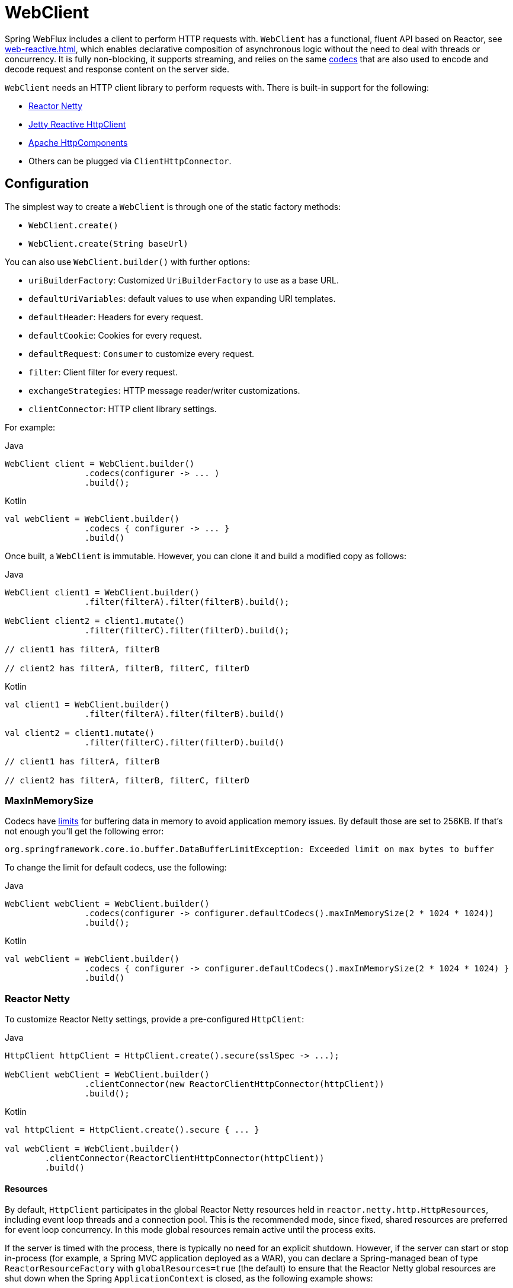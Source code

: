 [[webflux-client]]
= WebClient

Spring WebFlux includes a client to perform HTTP requests with. `WebClient` has a
functional, fluent API based on Reactor, see <<web-reactive.adoc#webflux-reactive-libraries>>,
which enables declarative composition of asynchronous logic without the need to deal with
threads or concurrency. It is fully non-blocking, it supports streaming, and relies on
the same <<web-reactive.adoc#webflux-codecs, codecs>> that are also used to encode and
decode request and response content on the server side.

`WebClient` needs an HTTP client library to perform requests with. There is built-in
support for the following:

* https://github.com/reactor/reactor-netty[Reactor Netty]
* https://github.com/jetty-project/jetty-reactive-httpclient[Jetty Reactive HttpClient]
* https://hc.apache.org/index.html[Apache HttpComponents]
* Others can be plugged via `ClientHttpConnector`.




[[webflux-client-builder]]
== Configuration

The simplest way to create a `WebClient` is through one of the static factory methods:

* `WebClient.create()`
* `WebClient.create(String baseUrl)`

You can also use `WebClient.builder()` with further options:

* `uriBuilderFactory`: Customized `UriBuilderFactory` to use as a base URL.
* `defaultUriVariables`: default values to use when expanding URI templates.
* `defaultHeader`: Headers for every request.
* `defaultCookie`: Cookies for every request.
* `defaultRequest`: `Consumer` to customize every request.
* `filter`: Client filter for every request.
* `exchangeStrategies`: HTTP message reader/writer customizations.
* `clientConnector`: HTTP client library settings.

For example:

[source,java,indent=0,subs="verbatim,quotes",role="primary"]
.Java
----
	WebClient client = WebClient.builder()
			.codecs(configurer -> ... )
			.build();
----
[source,kotlin,indent=0,subs="verbatim,quotes",role="secondary"]
.Kotlin
----
	val webClient = WebClient.builder()
			.codecs { configurer -> ... }
			.build()
----

Once built, a `WebClient` is immutable. However, you can clone it and build a
modified copy as follows:

[source,java,indent=0,subs="verbatim,quotes",role="primary"]
.Java
----
	WebClient client1 = WebClient.builder()
			.filter(filterA).filter(filterB).build();

	WebClient client2 = client1.mutate()
			.filter(filterC).filter(filterD).build();

	// client1 has filterA, filterB

	// client2 has filterA, filterB, filterC, filterD
----
[source,kotlin,indent=0,subs="verbatim,quotes",role="secondary"]
.Kotlin
----
	val client1 = WebClient.builder()
			.filter(filterA).filter(filterB).build()

	val client2 = client1.mutate()
			.filter(filterC).filter(filterD).build()

	// client1 has filterA, filterB

	// client2 has filterA, filterB, filterC, filterD
----

[[webflux-client-builder-maxinmemorysize]]
=== MaxInMemorySize

Codecs have <<web-reactive.adoc#webflux-codecs-limits,limits>> for buffering data in
memory to avoid application memory issues. By default those are set to 256KB.
If that's not enough you'll get the following error:

----
org.springframework.core.io.buffer.DataBufferLimitException: Exceeded limit on max bytes to buffer
----

To change the limit for default codecs, use the following:

[source,java,indent=0,subs="verbatim,quotes",role="primary"]
.Java
----
	WebClient webClient = WebClient.builder()
			.codecs(configurer -> configurer.defaultCodecs().maxInMemorySize(2 * 1024 * 1024))
			.build();
----
[source,kotlin,indent=0,subs="verbatim,quotes",role="secondary"]
.Kotlin
----
	val webClient = WebClient.builder()
			.codecs { configurer -> configurer.defaultCodecs().maxInMemorySize(2 * 1024 * 1024) }
			.build()
----



[[webflux-client-builder-reactor]]
=== Reactor Netty

To customize Reactor Netty settings, provide a pre-configured `HttpClient`:

[source,java,indent=0,subs="verbatim,quotes",role="primary"]
.Java
----
	HttpClient httpClient = HttpClient.create().secure(sslSpec -> ...);

	WebClient webClient = WebClient.builder()
			.clientConnector(new ReactorClientHttpConnector(httpClient))
			.build();
----
[source,kotlin,indent=0,subs="verbatim,quotes",role="secondary"]
.Kotlin
----
	val httpClient = HttpClient.create().secure { ... }

	val webClient = WebClient.builder()
		.clientConnector(ReactorClientHttpConnector(httpClient))
		.build()
----


[[webflux-client-builder-reactor-resources]]
==== Resources

By default, `HttpClient` participates in the global Reactor Netty resources held in
`reactor.netty.http.HttpResources`, including event loop threads and a connection pool.
This is the recommended mode, since fixed, shared resources are preferred for event loop
concurrency. In this mode global resources remain active until the process exits.

If the server is timed with the process, there is typically no need for an explicit
shutdown. However, if the server can start or stop in-process (for example, a Spring MVC
application deployed as a WAR), you can declare a Spring-managed bean of type
`ReactorResourceFactory` with `globalResources=true` (the default) to ensure that the Reactor
Netty global resources are shut down when the Spring `ApplicationContext` is closed,
as the following example shows:

[source,java,indent=0,subs="verbatim,quotes",role="primary"]
.Java
----
	@Bean
	public ReactorResourceFactory reactorResourceFactory() {
		return new ReactorResourceFactory();
	}
----
[source,kotlin,indent=0,subs="verbatim,quotes",role="secondary"]
.Kotlin
----
	@Bean
	fun reactorResourceFactory() = ReactorResourceFactory()
----

You can also choose not to participate in the global Reactor Netty resources. However,
in this mode, the burden is on you to ensure that all Reactor Netty client and server
instances use shared resources, as the following example shows:

[source,java,indent=0,subs="verbatim,quotes",role="primary"]
.Java
----
	@Bean
	public ReactorResourceFactory resourceFactory() {
		ReactorResourceFactory factory = new ReactorResourceFactory();
		factory.setUseGlobalResources(false); // <1>
		return factory;
	}

	@Bean
	public WebClient webClient() {

		Function<HttpClient, HttpClient> mapper = client -> {
			// Further customizations...
		};

		ClientHttpConnector connector =
				new ReactorClientHttpConnector(resourceFactory(), mapper); // <2>

		return WebClient.builder().clientConnector(connector).build(); // <3>
	}
----
<1> Create resources independent of global ones.
<2> Use the `ReactorClientHttpConnector` constructor with resource factory.
<3> Plug the connector into the `WebClient.Builder`.

[source,kotlin,indent=0,subs="verbatim,quotes",role="secondary"]
.Kotlin
----
	@Bean
	fun resourceFactory() = ReactorResourceFactory().apply {
		isUseGlobalResources = false // <1>
	}

	@Bean
	fun webClient(): WebClient {

		val mapper: (HttpClient) -> HttpClient = {
			// Further customizations...
		}

		val connector = ReactorClientHttpConnector(resourceFactory(), mapper) // <2>

		return WebClient.builder().clientConnector(connector).build() // <3>
	}
----
<1> Create resources independent of global ones.
<2> Use the `ReactorClientHttpConnector` constructor with resource factory.
<3> Plug the connector into the `WebClient.Builder`.


[[webflux-client-builder-reactor-timeout]]
==== Timeouts

To configure a connection timeout:

[source,java,indent=0,subs="verbatim,quotes",role="primary"]
.Java
----
	import io.netty.channel.ChannelOption;

	HttpClient httpClient = HttpClient.create()
			.option(ChannelOption.CONNECT_TIMEOUT_MILLIS, 10000);

	WebClient webClient = WebClient.builder()
			.clientConnector(new ReactorClientHttpConnector(httpClient))
			.build();
----
[source,kotlin,indent=0,subs="verbatim,quotes",role="secondary"]
.Kotlin
----
	import io.netty.channel.ChannelOption

	val httpClient = HttpClient.create()
			.option(ChannelOption.CONNECT_TIMEOUT_MILLIS, 10000);

	val webClient = WebClient.builder()
			.clientConnector(ReactorClientHttpConnector(httpClient))
			.build();
----

To configure a read or write timeout:

[source,java,indent=0,subs="verbatim,quotes",role="primary"]
.Java
----
	import io.netty.handler.timeout.ReadTimeoutHandler;
	import io.netty.handler.timeout.WriteTimeoutHandler;

	HttpClient httpClient = HttpClient.create()
			.doOnConnected(conn -> conn
					.addHandlerLast(new ReadTimeoutHandler(10))
					.addHandlerLast(new WriteTimeoutHandler(10)));

	// Create WebClient...

----
[source,kotlin,indent=0,subs="verbatim,quotes",role="secondary"]
.Kotlin
----
	import io.netty.handler.timeout.ReadTimeoutHandler
	import io.netty.handler.timeout.WriteTimeoutHandler

	val httpClient = HttpClient.create()
			.doOnConnected { conn -> conn
					.addHandlerLast(ReadTimeoutHandler(10))
					.addHandlerLast(WriteTimeoutHandler(10))
			}

	// Create WebClient...
----

To configure a response timeout for all requests:

[source,java,indent=0,subs="verbatim,quotes",role="primary"]
.Java
----
	HttpClient httpClient = HttpClient.create()
			.responseTimeout(Duration.ofSeconds(2));

	// Create WebClient...
----
[source,kotlin,indent=0,subs="verbatim,quotes",role="secondary"]
.Kotlin
----
	val httpClient = HttpClient.create()
			.responseTimeout(Duration.ofSeconds(2));

	// Create WebClient...
----

To configure a response timeout for a specific request:

[source,java,indent=0,subs="verbatim,quotes",role="primary"]
.Java
----
	WebClient.create().get()
			.uri("https://example.org/path")
			.httpRequest(httpRequest -> {
				HttpClientRequest reactorRequest = httpRequest.getNativeRequest();
				reactorRequest.responseTimeout(Duration.ofSeconds(2));
			})
			.retrieve()
			.bodyToMono(String.class);
----
[source,kotlin,indent=0,subs="verbatim,quotes",role="secondary"]
.Kotlin
----
	WebClient.create().get()
			.uri("https://example.org/path")
			.httpRequest { httpRequest: ClientHttpRequest ->
				val reactorRequest = httpRequest.getNativeRequest<HttpClientRequest>()
				reactorRequest.responseTimeout(Duration.ofSeconds(2))
			}
			.retrieve()
			.bodyToMono(String::class.java)
----



[[webflux-client-builder-jetty]]
=== Jetty

The following example shows how to customize Jetty `HttpClient` settings:

[source,java,indent=0,subs="verbatim,quotes",role="primary"]
.Java
----
	HttpClient httpClient = new HttpClient();
	httpClient.setCookieStore(...);

	WebClient webClient = WebClient.builder()
			.clientConnector(new JettyClientHttpConnector(httpClient))
			.build();
----
[source,kotlin,indent=0,subs="verbatim,quotes",role="secondary"]
.Kotlin
----
	val httpClient = HttpClient()
	httpClient.cookieStore = ...

	val webClient = WebClient.builder()
			.clientConnector(JettyClientHttpConnector(httpClient))
			.build();
----

By default, `HttpClient` creates its own resources (`Executor`, `ByteBufferPool`, `Scheduler`),
which remain active until the process exits or `stop()` is called.

You can share resources between multiple instances of the Jetty client (and server) and
ensure that the resources are shut down when the Spring `ApplicationContext` is closed by
declaring a Spring-managed bean of type `JettyResourceFactory`, as the following example
shows:

[source,java,indent=0,subs="verbatim,quotes",role="primary"]
.Java
----
	@Bean
	public JettyResourceFactory resourceFactory() {
		return new JettyResourceFactory();
	}

	@Bean
	public WebClient webClient() {

		HttpClient httpClient = new HttpClient();
		// Further customizations...
		
		ClientHttpConnector connector =
				new JettyClientHttpConnector(httpClient, resourceFactory()); <1>

		return WebClient.builder().clientConnector(connector).build(); <2>
	}
----
<1> Use the `JettyClientHttpConnector` constructor with resource factory.
<2> Plug the connector into the `WebClient.Builder`.

[source,kotlin,indent=0,subs="verbatim,quotes",role="secondary"]
.Kotlin
----
	@Bean
	fun resourceFactory() = JettyResourceFactory()

	@Bean
	fun webClient(): WebClient {

		val httpClient = HttpClient()
		// Further customizations...
			
		val connector = JettyClientHttpConnector(httpClient, resourceFactory()) // <1>

		return WebClient.builder().clientConnector(connector).build() // <2>
	}
----
<1> Use the `JettyClientHttpConnector` constructor with resource factory.
<2> Plug the connector into the `WebClient.Builder`.



[[webflux-client-builder-http-components]]
=== HttpComponents

The following example shows how to customize Apache HttpComponents `HttpClient` settings:

[source,java,indent=0,subs="verbatim,quotes",role="primary"]
.Java
----
	HttpAsyncClientBuilder clientBuilder = HttpAsyncClients.custom();
	clientBuilder.setDefaultRequestConfig(...);
	CloseableHttpAsyncClient client = clientBuilder.build();
	ClientHttpConnector connector = new HttpComponentsClientHttpConnector(client);

	WebClient webClient = WebClient.builder().clientConnector(connector).build();
----
[source,kotlin,indent=0,subs="verbatim,quotes",role="secondary"]
.Kotlin
----
	val client = HttpAsyncClients.custom().apply {
		setDefaultRequestConfig(...)
	}.build()
	val connector = HttpComponentsClientHttpConnector(client)
	val webClient = WebClient.builder().clientConnector(connector).build()
----


[[webflux-client-retrieve]]
== `retrieve()`

The `retrieve()` method can be used to declare how to extract the response. For example:

[source,java,indent=0,subs="verbatim,quotes",role="primary"]
.Java
----
	WebClient client = WebClient.create("https://example.org");

	Mono<ResponseEntity<Person>> result = client.get()
			.uri("/persons/{id}", id).accept(MediaType.APPLICATION_JSON)
			.retrieve()
			.toEntity(Person.class);
----
[source,kotlin,indent=0,subs="verbatim,quotes",role="secondary"]
.Kotlin
----
	val client = WebClient.create("https://example.org")

	val result = client.get()
			.uri("/persons/{id}", id).accept(MediaType.APPLICATION_JSON)
			.retrieve()
			.toEntity<Person>().awaitSingle()
----

Or to get only the body:

[source,java,indent=0,subs="verbatim,quotes",role="primary"]
.Java
----
	WebClient client = WebClient.create("https://example.org");

	Mono<Person> result = client.get()
			.uri("/persons/{id}", id).accept(MediaType.APPLICATION_JSON)
			.retrieve()
			.bodyToMono(Person.class);
----
[source,kotlin,indent=0,subs="verbatim,quotes",role="secondary"]
.Kotlin
----
	val client = WebClient.create("https://example.org")

	val result = client.get()
			.uri("/persons/{id}", id).accept(MediaType.APPLICATION_JSON)
			.retrieve()
			.awaitBody<Person>()
----

To get a stream of decoded objects:

[source,java,indent=0,subs="verbatim,quotes",role="primary"]
.Java
----
	Flux<Quote> result = client.get()
			.uri("/quotes").accept(MediaType.TEXT_EVENT_STREAM)
			.retrieve()
			.bodyToFlux(Quote.class);
----
[source,kotlin,indent=0,subs="verbatim,quotes",role="secondary"]
.Kotlin
----
	val result = client.get()
			.uri("/quotes").accept(MediaType.TEXT_EVENT_STREAM)
			.retrieve()
			.bodyToFlow<Quote>()
----

By default, 4xx or 5xx responses result in an `WebClientResponseException`, including
sub-classes for specific HTTP status codes. To customize the handling of error
responses, use `onStatus` handlers as follows:

[source,java,indent=0,subs="verbatim,quotes",role="primary"]
.Java
----
	Mono<Person> result = client.get()
			.uri("/persons/{id}", id).accept(MediaType.APPLICATION_JSON)
			.retrieve()
			.onStatus(HttpStatus::is4xxClientError, response -> ...)
			.onStatus(HttpStatus::is5xxServerError, response -> ...)
			.bodyToMono(Person.class);
----
[source,kotlin,indent=0,subs="verbatim,quotes",role="secondary"]
.Kotlin
----
	val result = client.get()
			.uri("/persons/{id}", id).accept(MediaType.APPLICATION_JSON)
			.retrieve()
			.onStatus(HttpStatus::is4xxClientError) { ... }
			.onStatus(HttpStatus::is5xxServerError) { ... }
			.awaitBody<Person>()
----




[[webflux-client-exchange]]
== Exchange

The `exchangeToMono()` and `exchangeToFlux()` methods (or `awaitExchange { }` and `exchangeToFlow { }` in Kotlin)
are useful for more advanced cases that require more control, such as to decode the response differently
depending on the response status:

[source,java,indent=0,subs="verbatim,quotes",role="primary"]
.Java
----
	Mono<Person> entityMono = client.get()
			.uri("/persons/1")
			.accept(MediaType.APPLICATION_JSON)
			.exchangeToMono(response -> {
				if (response.statusCode().equals(HttpStatus.OK)) {
					return response.bodyToMono(Person.class);
				}
				else {
					// Turn to error
					return response.createException().flatMap(Mono::error);
				}
			});
----
[source,kotlin,indent=0,subs="verbatim,quotes",role="secondary"]
.Kotlin
----
val entity = client.get()
  .uri("/persons/1")
  .accept(MediaType.APPLICATION_JSON)
  .awaitExchange {
		if (response.statusCode() == HttpStatus.OK) {
			 return response.awaitBody<Person>()
		}
		else {
			 throw response.createExceptionAndAwait()
		}
  }
----

When using the above, after the returned `Mono` or `Flux` completes, the response body
is checked and if not consumed it is released to prevent memory and connection leaks.
Therefore the response cannot be decoded further downstream. It is up to the provided
function to declare how to decode the response if needed.




[[webflux-client-body]]
== Request Body

The request body can be encoded from any asynchronous type handled by `ReactiveAdapterRegistry`,
like `Mono` or Kotlin Coroutines `Deferred` as the following example shows:

[source,java,indent=0,subs="verbatim,quotes",role="primary"]
.Java
----
	Mono<Person> personMono = ... ;

	Mono<Void> result = client.post()
			.uri("/persons/{id}", id)
			.contentType(MediaType.APPLICATION_JSON)
			.body(personMono, Person.class)
			.retrieve()
			.bodyToMono(Void.class);
----
[source,kotlin,indent=0,subs="verbatim,quotes",role="secondary"]
.Kotlin
----
	val personDeferred: Deferred<Person> = ...

	client.post()
			.uri("/persons/{id}", id)
			.contentType(MediaType.APPLICATION_JSON)
			.body<Person>(personDeferred)
			.retrieve()
			.awaitBody<Unit>()
----

You can also have a stream of objects be encoded, as the following example shows:

[source,java,indent=0,subs="verbatim,quotes",role="primary"]
.Java
----
	Flux<Person> personFlux = ... ;

	Mono<Void> result = client.post()
			.uri("/persons/{id}", id)
			.contentType(MediaType.APPLICATION_STREAM_JSON)
			.body(personFlux, Person.class)
			.retrieve()
			.bodyToMono(Void.class);
----
[source,kotlin,indent=0,subs="verbatim,quotes",role="secondary"]
.Kotlin
----
	val people: Flow<Person> = ...

	client.post()
			.uri("/persons/{id}", id)
			.contentType(MediaType.APPLICATION_JSON)
			.body(people)
			.retrieve()
			.awaitBody<Unit>()
----

Alternatively, if you have the actual value, you can use the `bodyValue` shortcut method,
as the following example shows:

[source,java,indent=0,subs="verbatim,quotes",role="primary"]
.Java
----
	Person person = ... ;

	Mono<Void> result = client.post()
			.uri("/persons/{id}", id)
			.contentType(MediaType.APPLICATION_JSON)
			.bodyValue(person)
			.retrieve()
			.bodyToMono(Void.class);
----
[source,kotlin,indent=0,subs="verbatim,quotes",role="secondary"]
.Kotlin
----
	val person: Person = ...

	client.post()
			.uri("/persons/{id}", id)
			.contentType(MediaType.APPLICATION_JSON)
			.bodyValue(person)
			.retrieve()
			.awaitBody<Unit>()
----



[[webflux-client-body-form]]
=== Form Data

To send form data, you can provide a `MultiValueMap<String, String>` as the body. Note that the
content is automatically set to `application/x-www-form-urlencoded` by the
`FormHttpMessageWriter`. The following example shows how to use `MultiValueMap<String, String>`:

[source,java,indent=0,subs="verbatim,quotes",role="primary"]
.Java
----
	MultiValueMap<String, String> formData = ... ;

	Mono<Void> result = client.post()
			.uri("/path", id)
			.bodyValue(formData)
			.retrieve()
			.bodyToMono(Void.class);
----
[source,kotlin,indent=0,subs="verbatim,quotes",role="secondary"]
.Kotlin
----
	val formData: MultiValueMap<String, String> = ...

	client.post()
			.uri("/path", id)
			.bodyValue(formData)
			.retrieve()
			.awaitBody<Unit>()
----

You can also supply form data in-line by using `BodyInserters`, as the following example shows:

[source,java,indent=0,subs="verbatim,quotes",role="primary"]
.Java
----
	import static org.springframework.web.reactive.function.BodyInserters.*;

	Mono<Void> result = client.post()
			.uri("/path", id)
			.body(fromFormData("k1", "v1").with("k2", "v2"))
			.retrieve()
			.bodyToMono(Void.class);
----
[source,kotlin,indent=0,subs="verbatim,quotes",role="secondary"]
.Kotlin
----
	import org.springframework.web.reactive.function.BodyInserters.*

	client.post()
			.uri("/path", id)
			.body(fromFormData("k1", "v1").with("k2", "v2"))
			.retrieve()
			.awaitBody<Unit>()
----



[[webflux-client-body-multipart]]
=== Multipart Data

To send multipart data, you need to provide a `MultiValueMap<String, ?>` whose values are
either `Object` instances that represent part content or `HttpEntity` instances that represent the content and
headers for a part. `MultipartBodyBuilder` provides a convenient API to prepare a
multipart request. The following example shows how to create a `MultiValueMap<String, ?>`:

[source,java,indent=0,subs="verbatim,quotes",role="primary"]
.Java
----
	MultipartBodyBuilder builder = new MultipartBodyBuilder();
	builder.part("fieldPart", "fieldValue");
	builder.part("filePart1", new FileSystemResource("...logo.png"));
	builder.part("jsonPart", new Person("Jason"));
	builder.part("myPart", part); // Part from a server request

	MultiValueMap<String, HttpEntity<?>> parts = builder.build();
----
[source,kotlin,indent=0,subs="verbatim,quotes",role="secondary"]
.Kotlin
----
	val builder = MultipartBodyBuilder().apply {
		part("fieldPart", "fieldValue")
		part("filePart1", FileSystemResource("...logo.png"))
		part("jsonPart", Person("Jason"))
		part("myPart", part) // Part from a server request	
	}
	
	val parts = builder.build()
----

In most cases, you do not have to specify the `Content-Type` for each part. The content
type is determined automatically based on the `HttpMessageWriter` chosen to serialize it
or, in the case of a `Resource`, based on the file extension. If necessary, you can
explicitly provide the `MediaType` to use for each part through one of the overloaded
builder `part` methods.

Once a `MultiValueMap` is prepared, the easiest way to pass it to the `WebClient` is
through the `body` method, as the following example shows:

[source,java,indent=0,subs="verbatim,quotes",role="primary"]
.Java
----
	MultipartBodyBuilder builder = ...;

	Mono<Void> result = client.post()
			.uri("/path", id)
			.body(builder.build())
			.retrieve()
			.bodyToMono(Void.class);
----
[source,kotlin,indent=0,subs="verbatim,quotes",role="secondary"]
.Kotlin
----
	val builder: MultipartBodyBuilder = ...

	client.post()
			.uri("/path", id)
			.body(builder.build())
			.retrieve()
			.awaitBody<Unit>()
----

If the `MultiValueMap` contains at least one non-`String` value, which could also
represent regular form data (that is, `application/x-www-form-urlencoded`), you need not
set the `Content-Type` to `multipart/form-data`. This is always the case when using
`MultipartBodyBuilder`, which ensures an `HttpEntity` wrapper.

As an alternative to `MultipartBodyBuilder`, you can also provide multipart content,
inline-style, through the built-in `BodyInserters`, as the following example shows:

[source,java,indent=0,subs="verbatim,quotes",role="primary"]
.Java
----
	import static org.springframework.web.reactive.function.BodyInserters.*;

	Mono<Void> result = client.post()
			.uri("/path", id)
			.body(fromMultipartData("fieldPart", "value").with("filePart", resource))
			.retrieve()
			.bodyToMono(Void.class);
----
[source,kotlin,indent=0,subs="verbatim,quotes",role="secondary"]
.Kotlin
----
	import org.springframework.web.reactive.function.BodyInserters.*

	client.post()
			.uri("/path", id)
			.body(fromMultipartData("fieldPart", "value").with("filePart", resource))
			.retrieve()
			.awaitBody<Unit>()
----



[[webflux-client-filter]]
== Filters

You can register a client filter (`ExchangeFilterFunction`) through the `WebClient.Builder`
in order to intercept and modify requests, as the following example shows:

[source,java,indent=0,subs="verbatim,quotes",role="primary"]
.Java
----
	WebClient client = WebClient.builder()
			.filter((request, next) -> {

				ClientRequest filtered = ClientRequest.from(request)
						.header("foo", "bar")
						.build();

				return next.exchange(filtered);
			})
			.build();
----
[source,kotlin,indent=0,subs="verbatim,quotes",role="secondary"]
.Kotlin
----
	val client = WebClient.builder()
			.filter { request, next ->

				val filtered = ClientRequest.from(request)
						.header("foo", "bar")
						.build()

				next.exchange(filtered)
			}
			.build()
----

This can be used for cross-cutting concerns, such as authentication. The following example uses
a filter for basic authentication through a static factory method:

[source,java,indent=0,subs="verbatim,quotes",role="primary"]
.Java
----
	import static org.springframework.web.reactive.function.client.ExchangeFilterFunctions.basicAuthentication;

	WebClient client = WebClient.builder()
			.filter(basicAuthentication("user", "password"))
			.build();
----
[source,kotlin,indent=0,subs="verbatim,quotes",role="secondary"]
.Kotlin
----
	import org.springframework.web.reactive.function.client.ExchangeFilterFunctions.basicAuthentication

	val client = WebClient.builder()
			.filter(basicAuthentication("user", "password"))
			.build()
----

Filters can be added or removed by mutating an existing `WebClient` instance, resulting
in a new `WebClient` instance that does not affect the original one. For example:

[source,java,indent=0,subs="verbatim,quotes",role="primary"]
.Java
----
	import static org.springframework.web.reactive.function.client.ExchangeFilterFunctions.basicAuthentication;

	WebClient client = webClient.mutate()
			.filters(filterList -> {
				filterList.add(0, basicAuthentication("user", "password"));
			})
			.build();
----
[source,kotlin,indent=0,subs="verbatim,quotes",role="secondary"]
.Kotlin
----
	val client = webClient.mutate()
			.filters { it.add(0, basicAuthentication("user", "password")) }
			.build()
----

`WebClient` is a thin facade around the chain of filters followed by an
`ExchangeFunction`. It provides a workflow to make requests, to encode to and from higher
level objects, and it helps to ensure that response content is always consumed.
When filters handle the response in some way, extra care must be taken to always consume
its content or to otherwise propagate it downstream to the `WebClient` which will ensure
the same. Below is a filter that handles the `UNAUTHORIZED` status code but ensures that
any response content, whether expected or not, is released:

[source,java,indent=0,subs="verbatim,quotes",role="primary"]
.Java
----
	public ExchangeFilterFunction renewTokenFilter() {
		return (request, next) -> next.exchange(request).flatMap(response -> {
			if (response.statusCode().value() == HttpStatus.UNAUTHORIZED.value()) {
				return response.releaseBody()
						.then(renewToken())
						.flatMap(token -> {
							ClientRequest newRequest = ClientRequest.from(request).build();
							return next.exchange(newRequest);
						});
			} else {
				return Mono.just(response);
			}
		});
	}
----
[source,kotlin,indent=0,subs="verbatim,quotes",role="secondary"]
.Kotlin
----
	fun renewTokenFilter(): ExchangeFilterFunction? {
		return ExchangeFilterFunction { request: ClientRequest?, next: ExchangeFunction ->
			next.exchange(request!!).flatMap { response: ClientResponse ->
				if (response.statusCode().value() == HttpStatus.UNAUTHORIZED.value()) {
					return@flatMap response.releaseBody()
							.then(renewToken())
							.flatMap { token: String? ->
								val newRequest = ClientRequest.from(request).build()
								next.exchange(newRequest)
							}
				} else {
					return@flatMap Mono.just(response)
				}
			}
		}
	}
----



[[webflux-client-attributes]]
== Attributes

You can add attributes to a request. This is convenient if you want to pass information
through the filter chain and influence the behavior of filters for a given request.
For example:

[source,java,indent=0,subs="verbatim,quotes",role="primary"]
.Java
----
	WebClient client = WebClient.builder()
			.filter((request, next) -> {
				Optional<Object> usr = request.attribute("myAttribute");
				// ...
			})
			.build();

	client.get().uri("https://example.org/")
			.attribute("myAttribute", "...")
			.retrieve()
			.bodyToMono(Void.class);

		}
----
[source,kotlin,indent=0,subs="verbatim,quotes",role="secondary"]
.Kotlin
----
	val client = WebClient.builder()
			.filter { request, _ ->
				val usr = request.attributes()["myAttribute"];
				// ...
			}
			.build()

		client.get().uri("https://example.org/")
				.attribute("myAttribute", "...")
				.retrieve()
				.awaitBody<Unit>()
----

Note that you can configure a `defaultRequest` callback globally at the
`WebClient.Builder` level which lets you insert attributes into all requests,
which could be used for example in a Spring MVC application to populate
request attributes based on `ThreadLocal` data.


[[webflux-client-context]]
== Context

<<webflux-client-attributes>> provide a convenient way to pass information to the filter
chain but they only influence the current request. If you want to pass information that
propagates to additional requests that are nested, e.g. via `flatMap`, or executed after,
e.g. via `concatMap`, then you'll need to use the Reactor `Context`.

The Reactor `Context` needs to be populated at the end of a reactive chain in order to
apply to all operations. For example:

[source,java,indent=0,subs="verbatim,quotes",role="primary"]
.Java
----
	WebClient client = WebClient.builder()
			.filter((request, next) ->
					Mono.deferContextual(contextView -> {
						String value = contextView.get("foo");
						// ...
					}))
			.build();

	client.get().uri("https://example.org/")
			.retrieve()
			.bodyToMono(String.class)
			.flatMap(body -> {
					// perform nested request (context propagates automatically)...
			})
			.contextWrite(context -> context.put("foo", ...));
----



[[webflux-client-synchronous]]
== Synchronous Use

`WebClient` can be used in synchronous style by blocking at the end for the result:

[source,java,indent=0,subs="verbatim,quotes",role="primary"]
.Java
----
	Person person = client.get().uri("/person/{id}", i).retrieve()
		.bodyToMono(Person.class)
		.block();

	List<Person> persons = client.get().uri("/persons").retrieve()
		.bodyToFlux(Person.class)
		.collectList()
		.block();
----
[source,kotlin,indent=0,subs="verbatim,quotes",role="secondary"]
.Kotlin
----
	val person = runBlocking {
		client.get().uri("/person/{id}", i).retrieve()
				.awaitBody<Person>()
	}
	
	val persons = runBlocking {
		client.get().uri("/persons").retrieve()
				.bodyToFlow<Person>()
				.toList()
	}
----

However if multiple calls need to be made, it's more efficient to avoid blocking on each
response individually, and instead wait for the combined result:

[source,java,indent=0,subs="verbatim,quotes",role="primary"]
.Java
----
	Mono<Person> personMono = client.get().uri("/person/{id}", personId)
			.retrieve().bodyToMono(Person.class);

	Mono<List<Hobby>> hobbiesMono = client.get().uri("/person/{id}/hobbies", personId)
			.retrieve().bodyToFlux(Hobby.class).collectList();

	Map<String, Object> data = Mono.zip(personMono, hobbiesMono, (person, hobbies) -> {
				Map<String, String> map = new LinkedHashMap<>();
				map.put("person", person);
				map.put("hobbies", hobbies);
				return map;
			})
			.block();
----
[source,kotlin,indent=0,subs="verbatim,quotes",role="secondary"]
.Kotlin
----
	val data = runBlocking {
			val personDeferred = async {
				client.get().uri("/person/{id}", personId)
						.retrieve().awaitBody<Person>()
			}

			val hobbiesDeferred = async {
				client.get().uri("/person/{id}/hobbies", personId)
						.retrieve().bodyToFlow<Hobby>().toList()
			}

			mapOf("person" to personDeferred.await(), "hobbies" to hobbiesDeferred.await())
		}
----

The above is merely one example. There are lots of other patterns and operators for putting
together a reactive pipeline that makes many remote calls, potentially some nested,
inter-dependent, without ever blocking until the end.

[NOTE]
====
With `Flux` or `Mono`, you should never have to block in a Spring MVC or Spring WebFlux controller.
Simply return the resulting reactive type from the controller method. The same principle apply to
Kotlin Coroutines and Spring WebFlux, just use suspending function or return `Flow` in your
controller method . 
====




[[webflux-client-testing]]
== Testing

To test code that uses the `WebClient`, you can use a mock web server, such as the
https://github.com/square/okhttp#mockwebserver[OkHttp MockWebServer]. To see an example
of its use, check out
{spring-framework-main-code}/spring-webflux/src/test/java/org/springframework/web/reactive/function/client/WebClientIntegrationTests.java[`WebClientIntegrationTests`]
in the Spring Framework test suite or the
https://github.com/square/okhttp/tree/master/samples/static-server[`static-server`]
sample in the OkHttp repository.
